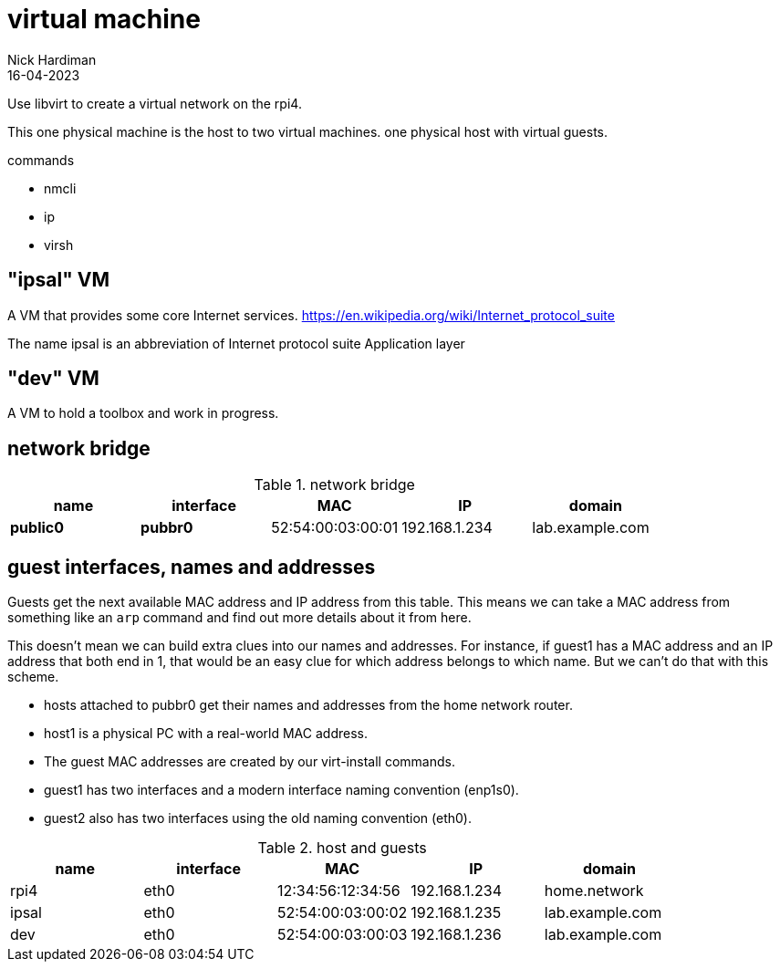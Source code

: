 = virtual machine
Nick Hardiman 
:source-highlighter: highlight.js
:revdate: 16-04-2023

Use libvirt to create a virtual network on the rpi4.

This one physical machine is the host to two virtual machines. 
 one physical host with virtual guests. 

commands 

* nmcli 
* ip
* virsh 

== "ipsal" VM

A  VM that provides some core Internet services. 
https://en.wikipedia.org/wiki/Internet_protocol_suite

The name ipsal is an abbreviation of Internet protocol suite Application layer

== "dev" VM

A VM to hold a toolbox and work in progress. 


== network bridge 

.network bridge
[%header,format=csv]
|===
name,         interface, MAC,               IP,             domain
*public0*,    *pubbr0*,  52:54:00:03:00:01, 192.168.1.234,    lab.example.com
|===

== guest interfaces, names and addresses

Guests get the next available MAC address and IP address from this table. 
This means we can take a MAC address from something like an `arp` command and find out more details about it from here. 

This doesn't mean we can build extra clues into our names and addresses.
For instance, if guest1 has a MAC address and an IP address that both end in 1, that would be an easy clue for which address belongs to which name. But we can't do that with this scheme. 

* hosts attached to pubbr0 get their names and addresses from the home network router. 
* host1 is a physical PC with a real-world MAC address. 
* The guest MAC addresses are created by our virt-install commands. 
* guest1 has two interfaces and a modern interface naming convention (enp1s0). 
* guest2 also has two interfaces using the old naming convention (eth0).

.host and guests
[%header,format=csv]
|===
name,         interface, MAC,               IP,             domain
rpi4,         eth0,      12:34:56:12:34:56, 192.168.1.234,  home.network
ipsal,        eth0,      52:54:00:03:00:02, 192.168.1.235,  lab.example.com
dev,          eth0,      52:54:00:03:00:03, 192.168.1.236,  lab.example.com
|===

